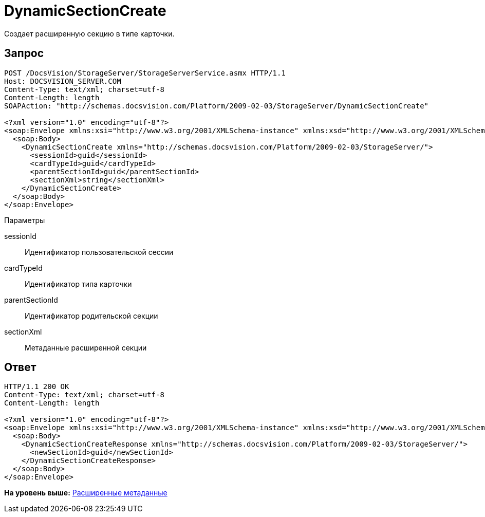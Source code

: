 = DynamicSectionCreate

Создает расширенную секцию в типе карточки.

== Запрос

[source,pre,codeblock]
----
POST /DocsVision/StorageServer/StorageServerService.asmx HTTP/1.1
Host: DOCSVISION_SERVER.COM
Content-Type: text/xml; charset=utf-8
Content-Length: length
SOAPAction: "http://schemas.docsvision.com/Platform/2009-02-03/StorageServer/DynamicSectionCreate"

<?xml version="1.0" encoding="utf-8"?>
<soap:Envelope xmlns:xsi="http://www.w3.org/2001/XMLSchema-instance" xmlns:xsd="http://www.w3.org/2001/XMLSchema" xmlns:soap="http://schemas.xmlsoap.org/soap/envelope/">
  <soap:Body>
    <DynamicSectionCreate xmlns="http://schemas.docsvision.com/Platform/2009-02-03/StorageServer/">
      <sessionId>guid</sessionId>
      <cardTypeId>guid</cardTypeId>
      <parentSectionId>guid</parentSectionId>
      <sectionXml>string</sectionXml>
    </DynamicSectionCreate>
  </soap:Body>
</soap:Envelope>
----

Параметры

sessionId::
  Идентификатор пользовательской сессии
cardTypeId::
  Идентификатор типа карточки
parentSectionId::
  Идентификатор родительской секции
sectionXml::
  Метаданные расширенной секции

== Ответ

[source,pre,codeblock]
----
HTTP/1.1 200 OK
Content-Type: text/xml; charset=utf-8
Content-Length: length

<?xml version="1.0" encoding="utf-8"?>
<soap:Envelope xmlns:xsi="http://www.w3.org/2001/XMLSchema-instance" xmlns:xsd="http://www.w3.org/2001/XMLSchema" xmlns:soap="http://schemas.xmlsoap.org/soap/envelope/">
  <soap:Body>
    <DynamicSectionCreateResponse xmlns="http://schemas.docsvision.com/Platform/2009-02-03/StorageServer/">
      <newSectionId>guid</newSectionId>
    </DynamicSectionCreateResponse>
  </soap:Body>
</soap:Envelope>
----

*На уровень выше:* xref:../pages/DevManualAppendix_WebService_Dynamic.adoc[Расширенные метаданные]
